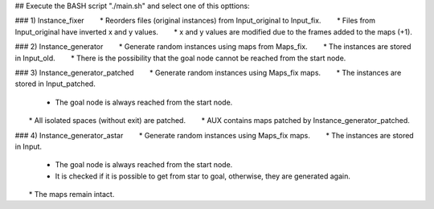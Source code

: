 ## Execute the BASH script "./main.sh" and select one of this opttions:

### 1) Instance_fixer
       * Reorders files (original instances) from Input_original to Input_fix.
       * Files from Input_original have inverted x and y values.
       * x and y values are modified due to the frames added to the maps (+1).

### 2) Instance_generator
       * Generate random instances using maps from Maps_fix.
       * The instances are stored in Input_old.
       * There is the possibility that the goal node cannot be reached from the start node.

### 3) Instance_generator_patched
       * Generate random instances using Maps_fix maps.
       * The instances are stored in Input_patched.
       * The goal node is always reached from the start node.
       * All isolated spaces (without exit) are patched.
       * AUX contains maps patched by Instance_generator_patched.

### 4) Instance_generator_astar
       * Generate random instances using Maps_fix maps.
       * The instances are stored in Input.
       * The goal node is always reached from the start node.
       * It is checked if it is possible to get from star to goal, otherwise, they are generated again.
       * The maps remain intact.
